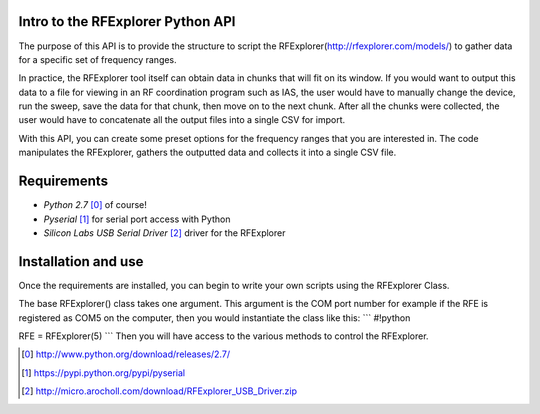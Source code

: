 .. RFExplorer Python API documentation intro

Intro to the RFExplorer Python API
==================================
The purpose of this API is to provide the structure to script the RFExplorer(http://rfexplorer.com/models/) to gather data for a specific set of frequency ranges.  

In practice, the RFExplorer tool itself can obtain data in chunks that will fit on its window. If you would want to output this data to a file for viewing in an RF coordination program such as IAS, the user would have to manually change the device, run the sweep, save the data for that chunk, then move on to the next chunk. After all the chunks were collected, the user would have to concatenate all the output files into a single CSV for import.  

With this API, you can create some preset options for the frequency ranges that you are interested in.  The code manipulates the RFExplorer, gathers the outputted data and collects it into a single CSV file.  

Requirements
============
* `Python 2.7` [0]_ of course!
* `Pyserial` [1]_ for serial port access with Python
* `Silicon Labs USB Serial Driver` [2]_ driver for the RFExplorer

Installation and use
====================
Once the requirements are installed, you can begin to write your own scripts using the RFExplorer Class.

The base RFExplorer() class takes one argument.  This argument is the COM port number for example if the RFE is registered as COM5 on the computer, then you would instantiate the class like this:
```
#!python

RFE = RFExplorer(5)
```
Then you will have access to the various methods to control the RFExplorer.


.. [0] http://www.python.org/download/releases/2.7/
.. [1] https://pypi.python.org/pypi/pyserial
.. [2] http://micro.arocholl.com/download/RFExplorer_USB_Driver.zip